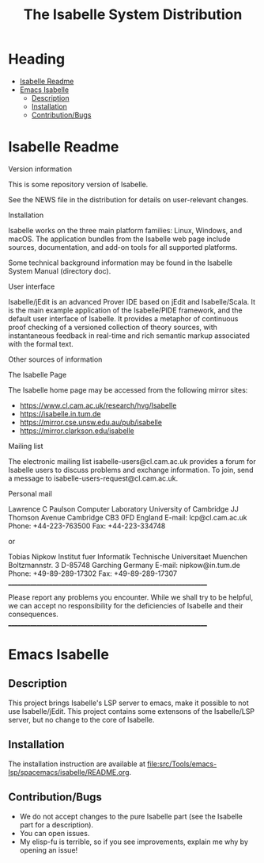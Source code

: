#+TITLE: The Isabelle System Distribution
* Heading
:PROPERTIES:
:TOC:      this
:END:
-  [[#isabelle-readme][Isabelle Readme]]
-  [[#emacs-isabelle][Emacs Isabelle]]
  -  [[#description][Description]]
  -  [[#installation][Installation]]
  -  [[#contributionbugs][Contribution/Bugs]]

* Isabelle Readme
Version information

   This is some repository version of Isabelle.

   See the NEWS file in the distribution for details on user-relevant
   changes.

Installation

   Isabelle works on the three main platform families: Linux, Windows,
   and macOS.  The application bundles from the Isabelle web page
   include sources, documentation, and add-on tools for all supported
   platforms.

   Some technical background information may be found in the Isabelle
   System Manual (directory doc).

User interface

   Isabelle/jEdit is an advanced Prover IDE based on jEdit and
   Isabelle/Scala.  It is the main example application of the
   Isabelle/PIDE framework, and the default user interface of
   Isabelle.  It provides a metaphor of continuous proof checking of a
   versioned collection of theory sources, with instantaneous feedback
   in real-time and rich semantic markup associated with the formal
   text.

Other sources of information

  The Isabelle Page

   The Isabelle home page may be accessed from the following mirror
   sites:

     * https://www.cl.cam.ac.uk/research/hvg/Isabelle
     * https://isabelle.in.tum.de
     * https://mirror.cse.unsw.edu.au/pub/isabelle
     * https://mirror.clarkson.edu/isabelle

  Mailing list

   The electronic mailing list isabelle-users@cl.cam.ac.uk provides a
   forum for Isabelle users to discuss problems and exchange
   information.  To join, send a message to
   isabelle-users-request@cl.cam.ac.uk.

  Personal mail

   Lawrence C Paulson
   Computer Laboratory
   University of Cambridge
   JJ Thomson Avenue
   Cambridge CB3 0FD
   England
   E-mail: lcp@cl.cam.ac.uk
   Phone: +44-223-763500
   Fax: +44-223-334748

   or

   Tobias Nipkow
   Institut fuer Informatik
   Technische Universitaet Muenchen
   Boltzmannstr. 3
   D-85748 Garching
   Germany
   E-mail: nipkow@in.tum.de
   Phone: +49-89-289-17302
   Fax: +49-89-289-17307
     _________________________________________________________________

   Please report any problems you encounter. While we shall try to be
   helpful, we can accept no responsibility for the deficiencies of
   Isabelle and their consequences.
     _________________________________________________________________

* Emacs Isabelle
** Description
This project brings Isabelle's LSP server to emacs, make it possible
to not use Isabelle/jEdit. This project contains some extensons of the
Isabelle/LSP server, but no change to the core of Isabelle.
** Installation
The installation instruction are available at [[file:src/Tools/emacs-lsp/spacemacs/isabelle/README.org]].
** Contribution/Bugs
- We do not accept changes to the pure Isabelle part (see the Isabelle part for a description).
- You can open issues.
- My elisp-fu is terrible, so if you see improvements, explain me why by opening an issue!

